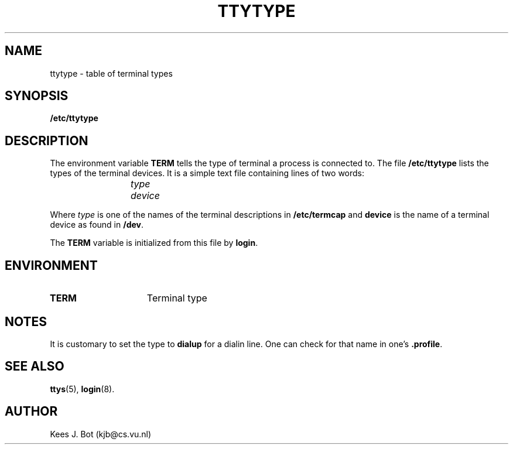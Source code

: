 .TH TTYTYPE 5
.SH NAME
ttytype \- table of terminal types
.SH SYNOPSIS
.B /etc/ttytype
.SH DESCRIPTION
The environment variable
.B TERM
tells the type of terminal a process is connected to.  The file
.B /etc/ttytype
lists the types of the terminal devices.  It is a simple text file
containing lines of two words:
.PP
.RS
.I "type	device"
.RE
.PP
Where
.I type
is one of the names of the terminal descriptions in
.B /etc/termcap
and
.B device
is the name of a terminal device as found in
.BR /dev .
.PP
The
.B TERM
variable is initialized from this file by
.BR login .
.SH ENVIRONMENT
.TP 15n
.B TERM
Terminal type
.SH NOTES
It is customary to set the type to
.B dialup
for a dialin line.  One can check for that name in one's
.BR .profile .
.SH "SEE ALSO"
.BR ttys (5),
.BR login (8).
.SH AUTHOR
Kees J. Bot (kjb@cs.vu.nl)
